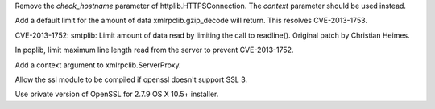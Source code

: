 .. bpo: 22959
.. date: 9494
.. nonce: FioVGu
.. release date: 2014-12-10
.. section: Library

Remove the *check_hostname* parameter of httplib.HTTPSConnection. The
*context* parameter should be used instead.

..

.. bpo: 16043
.. date: 9493
.. nonce: TGIC7t
.. section: Library

Add a default limit for the amount of data xmlrpclib.gzip_decode will
return. This resolves CVE-2013-1753.

..

.. bpo: 16042
.. date: 9492
.. nonce: 7I3FPy
.. section: Library

CVE-2013-1752: smtplib: Limit amount of data read by limiting the call to
readline().  Original patch by Christian Heimes.

..

.. bpo: 16041
.. date: 9491
.. nonce: TyhfVi
.. section: Library

In poplib, limit maximum line length read from the server to prevent
CVE-2013-1752.

..

.. bpo: 22960
.. date: 9490
.. nonce: J-KiZ3
.. section: Library

Add a context argument to xmlrpclib.ServerProxy.

..

.. bpo: 22935
.. date: 9489
.. nonce: -vY3lc
.. section: Build

Allow the ssl module to be compiled if openssl doesn't support SSL 3.

..

.. bpo: 17128
.. date: 9488
.. nonce: JMdOBP
.. section: Build

Use private version of OpenSSL for 2.7.9 OS X 10.5+ installer.
